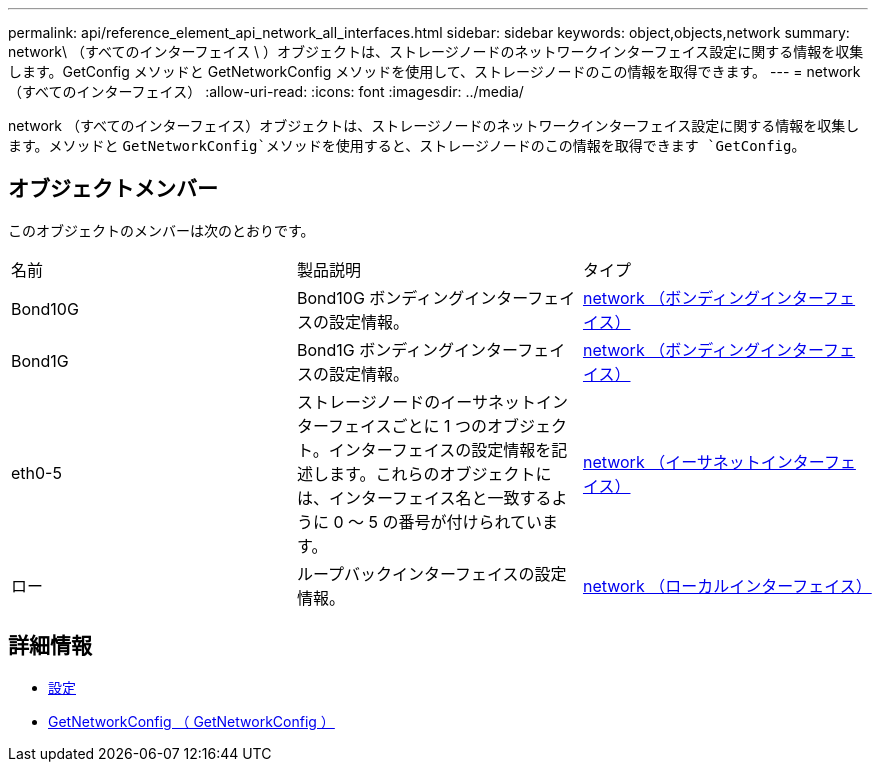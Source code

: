 ---
permalink: api/reference_element_api_network_all_interfaces.html 
sidebar: sidebar 
keywords: object,objects,network 
summary: network\ （すべてのインターフェイス \ ）オブジェクトは、ストレージノードのネットワークインターフェイス設定に関する情報を収集します。GetConfig メソッドと GetNetworkConfig メソッドを使用して、ストレージノードのこの情報を取得できます。 
---
= network （すべてのインターフェイス）
:allow-uri-read: 
:icons: font
:imagesdir: ../media/


[role="lead"]
network （すべてのインターフェイス）オブジェクトは、ストレージノードのネットワークインターフェイス設定に関する情報を収集します。メソッドと `GetNetworkConfig`メソッドを使用すると、ストレージノードのこの情報を取得できます `GetConfig`。



== オブジェクトメンバー

このオブジェクトのメンバーは次のとおりです。

|===


| 名前 | 製品説明 | タイプ 


 a| 
Bond10G
 a| 
Bond10G ボンディングインターフェイスの設定情報。
 a| 
xref:reference_element_api_network_bonded_interfaces.adoc[network （ボンディングインターフェイス）]



 a| 
Bond1G
 a| 
Bond1G ボンディングインターフェイスの設定情報。
 a| 
xref:reference_element_api_network_bonded_interfaces.adoc[network （ボンディングインターフェイス）]



 a| 
eth0-5
 a| 
ストレージノードのイーサネットインターフェイスごとに 1 つのオブジェクト。インターフェイスの設定情報を記述します。これらのオブジェクトには、インターフェイス名と一致するように 0 ～ 5 の番号が付けられています。
 a| 
xref:reference_element_api_network_ethernet_interfaces.adoc[network （イーサネットインターフェイス）]



 a| 
ロー
 a| 
ループバックインターフェイスの設定情報。
 a| 
xref:reference_element_api_network_local_interfaces.adoc[network （ローカルインターフェイス）]

|===


== 詳細情報

* xref:reference_element_api_getconfig.adoc[設定]
* xref:reference_element_api_getnetworkconfig.adoc[GetNetworkConfig （ GetNetworkConfig ）]

